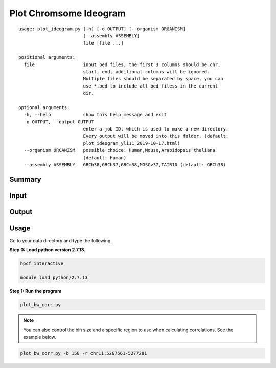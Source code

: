 Plot Chromsome Ideogram
========================

::

	usage: plot_ideogram.py [-h] [-o OUTPUT] [--organism ORGANISM]
	                        [--assembly ASSEMBLY]
	                        file [file ...]

	positional arguments:
	  file                  input bed files, the first 3 columns should be chr,
	                        start, end, additional columns will be ignored.
	                        Multiple files should be separated by space, you can
	                        use *.bed to include all bed filess in the current
	                        dir.

	optional arguments:
	  -h, --help            show this help message and exit
	  -o OUTPUT, --output OUTPUT
	                        enter a job ID, which is used to make a new directory.
	                        Every output will be moved into this folder. (default:
	                        plot_ideogram_yli11_2019-10-17.html)
	  --organism ORGANISM   possible choice: Human,Mouse,Arabidopsis thaliana
	                        (default: Human)
	  --assembly ASSEMBLY   GRCh38,GRCh37,GRCm38,MGSCv37,TAIR10 (default: GRCh38)

Summary
^^^^^^^


Input
^^^^^


Output
^^^^^^

.. image:: ../../images/ideogram.PNG
	:align: center


Usage
^^^^^

Go to your data directory and type the following.

**Step 0: Load python version 2.7.13.**

.. code:: bash

	hpcf_interactive

	module load python/2.7.13

**Step 1: Run the program**

.. code:: bash

	plot_bw_corr.py 

.. note:: You can also control the bin size and a specific region to use when calculating correlations. See the example below.

.. code:: bash

	plot_bw_corr.py -b 150 -r chr11:5267561-5277281








